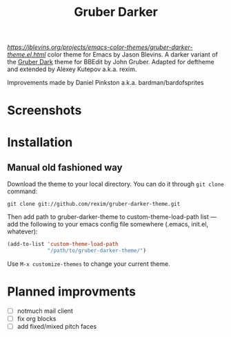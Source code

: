 #+title: Gruber Darker

[[Gruber Darker][https://jblevins.org/projects/emacs-color-themes/gruber-darker-theme.el.html]] color theme for Emacs by Jason Blevins. A darker variant of the [[http://daringfireball.net/projects/bbcolors/schemes/][Gruber Dark]] theme for BBEdit by John Gruber. Adapted for deftheme and extended by Alexey Kutepov a.k.a. rexim.

Improvements made by Daniel Pinkston a.k.a. bardman/bardofsprites

* Screenshots
[[file:screenshot.png]]

* Installation

** Manual old fashioned way
Download the theme to your local directory. You can do it through ~git clone~ command:

#+begin_src shell
git clone git://github.com/rexim/gruber-darker-theme.git
#+end_src

Then add path to gruber-darker-theme to custom-theme-load-path list — add the following to your emacs config file somewhere (.emacs, init.el, whatever):

#+begin_src emacs-lisp
(add-to-list 'custom-theme-load-path
             "/path/to/gruber-darker-theme/")
#+end_src

Use ~M-x customize-themes~ to change your current theme.

* Planned improvments
+ [ ] notmuch mail client
+ [ ] fix org blocks
+ [ ] add fixed/mixed pitch faces
